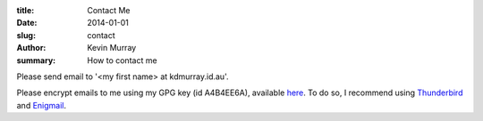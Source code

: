 :title: Contact Me
:date: 2014-01-01
:slug: contact
:author: Kevin Murray
:summary: How to contact me

Please send email to '<my first name> at kdmurray.id.au'.

Please encrypt emails to me using my GPG key (id A4B4EE6A), available `here
</static/A4B4EE6A.asc>`_. To do so, I recommend using `Thunderbird
<https://www.mozilla.org/thunderbird/>`_ and `Enigmail
<https://www.enigmail.net>`_.

